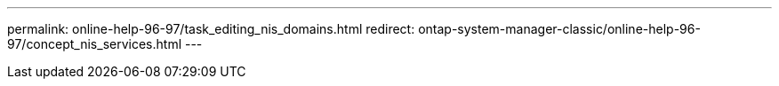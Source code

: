 ---
permalink: online-help-96-97/task_editing_nis_domains.html
redirect: ontap-system-manager-classic/online-help-96-97/concept_nis_services.html
---
